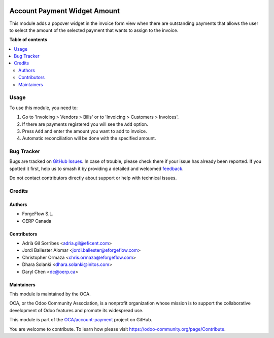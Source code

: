 .. image:: https://odoo-community.org/readme-banner-image
   :target: https://odoo-community.org/get-involved?utm_source=readme
   :alt: Odoo Community Association

=============================
Account Payment Widget Amount
=============================

.. 
   !!!!!!!!!!!!!!!!!!!!!!!!!!!!!!!!!!!!!!!!!!!!!!!!!!!!
   !! This file is generated by oca-gen-addon-readme !!
   !! changes will be overwritten.                   !!
   !!!!!!!!!!!!!!!!!!!!!!!!!!!!!!!!!!!!!!!!!!!!!!!!!!!!
   !! source digest: sha256:7ec4d6a6a2c8a9152459a0d29bb99de94b7b17c844222dbf10224e56c680343a
   !!!!!!!!!!!!!!!!!!!!!!!!!!!!!!!!!!!!!!!!!!!!!!!!!!!!

.. |badge1| image:: https://img.shields.io/badge/maturity-Beta-yellow.png
    :target: https://odoo-community.org/page/development-status
    :alt: Beta
.. |badge2| image:: https://img.shields.io/badge/license-AGPL--3-blue.png
    :target: http://www.gnu.org/licenses/agpl-3.0-standalone.html
    :alt: License: AGPL-3
.. |badge3| image:: https://img.shields.io/badge/github-OCA%2Faccount--payment-lightgray.png?logo=github
    :target: https://github.com/OCA/account-payment/tree/18.0/account_payment_widget_amount
    :alt: OCA/account-payment
.. |badge4| image:: https://img.shields.io/badge/weblate-Translate%20me-F47D42.png
    :target: https://translation.odoo-community.org/projects/account-payment-18-0/account-payment-18-0-account_payment_widget_amount
    :alt: Translate me on Weblate
.. |badge5| image:: https://img.shields.io/badge/runboat-Try%20me-875A7B.png
    :target: https://runboat.odoo-community.org/builds?repo=OCA/account-payment&target_branch=18.0
    :alt: Try me on Runboat

|badge1| |badge2| |badge3| |badge4| |badge5|

This module adds a popover widget in the invoice form view when there
are outstanding payments that allows the user to select the amount of
the selected payment that wants to assign to the invoice.

|Payment Widget|

.. |Payment Widget| image:: https://raw.githubusercontent.com/OCA/account-payment/18.0/account_payment_widget_amount/static/description/payment_widget.png

**Table of contents**

.. contents::
   :local:

Usage
=====

To use this module, you need to:

1. Go to 'Invoicing > Vendors > Bills' or to 'Invoicing > Customers >
   Invoices'.
2. If there are payments registered you will see the ``Add`` option.
3. Press ``Add`` and enter the amount you want to add to invoice.
4. Automatic reconciliation will be done with the specified amount.

|Payment Widget Amount Reconciled|

.. |Payment Widget Amount Reconciled| image:: https://raw.githubusercontent.com/OCA/account-payment/18.0/account_payment_widget_amount/static/description/payment_widget_amount_reconciled.png

Bug Tracker
===========

Bugs are tracked on `GitHub Issues <https://github.com/OCA/account-payment/issues>`_.
In case of trouble, please check there if your issue has already been reported.
If you spotted it first, help us to smash it by providing a detailed and welcomed
`feedback <https://github.com/OCA/account-payment/issues/new?body=module:%20account_payment_widget_amount%0Aversion:%2018.0%0A%0A**Steps%20to%20reproduce**%0A-%20...%0A%0A**Current%20behavior**%0A%0A**Expected%20behavior**>`_.

Do not contact contributors directly about support or help with technical issues.

Credits
=======

Authors
-------

* ForgeFlow S.L.
* OERP Canada

Contributors
------------

- Adrià Gil Sorribes <adria.gil@eficent.com>
- Jordi Ballester Alomar <jordi.ballester@eforgeflow.com>
- Christopher Ormaza <chris.ormaza@eforgeflow.com>
- Dhara Solanki <dhara.solanki@initos.com>
- Daryl Chen <dc@oerp.ca>

Maintainers
-----------

This module is maintained by the OCA.

.. image:: https://odoo-community.org/logo.png
   :alt: Odoo Community Association
   :target: https://odoo-community.org

OCA, or the Odoo Community Association, is a nonprofit organization whose
mission is to support the collaborative development of Odoo features and
promote its widespread use.

This module is part of the `OCA/account-payment <https://github.com/OCA/account-payment/tree/18.0/account_payment_widget_amount>`_ project on GitHub.

You are welcome to contribute. To learn how please visit https://odoo-community.org/page/Contribute.
